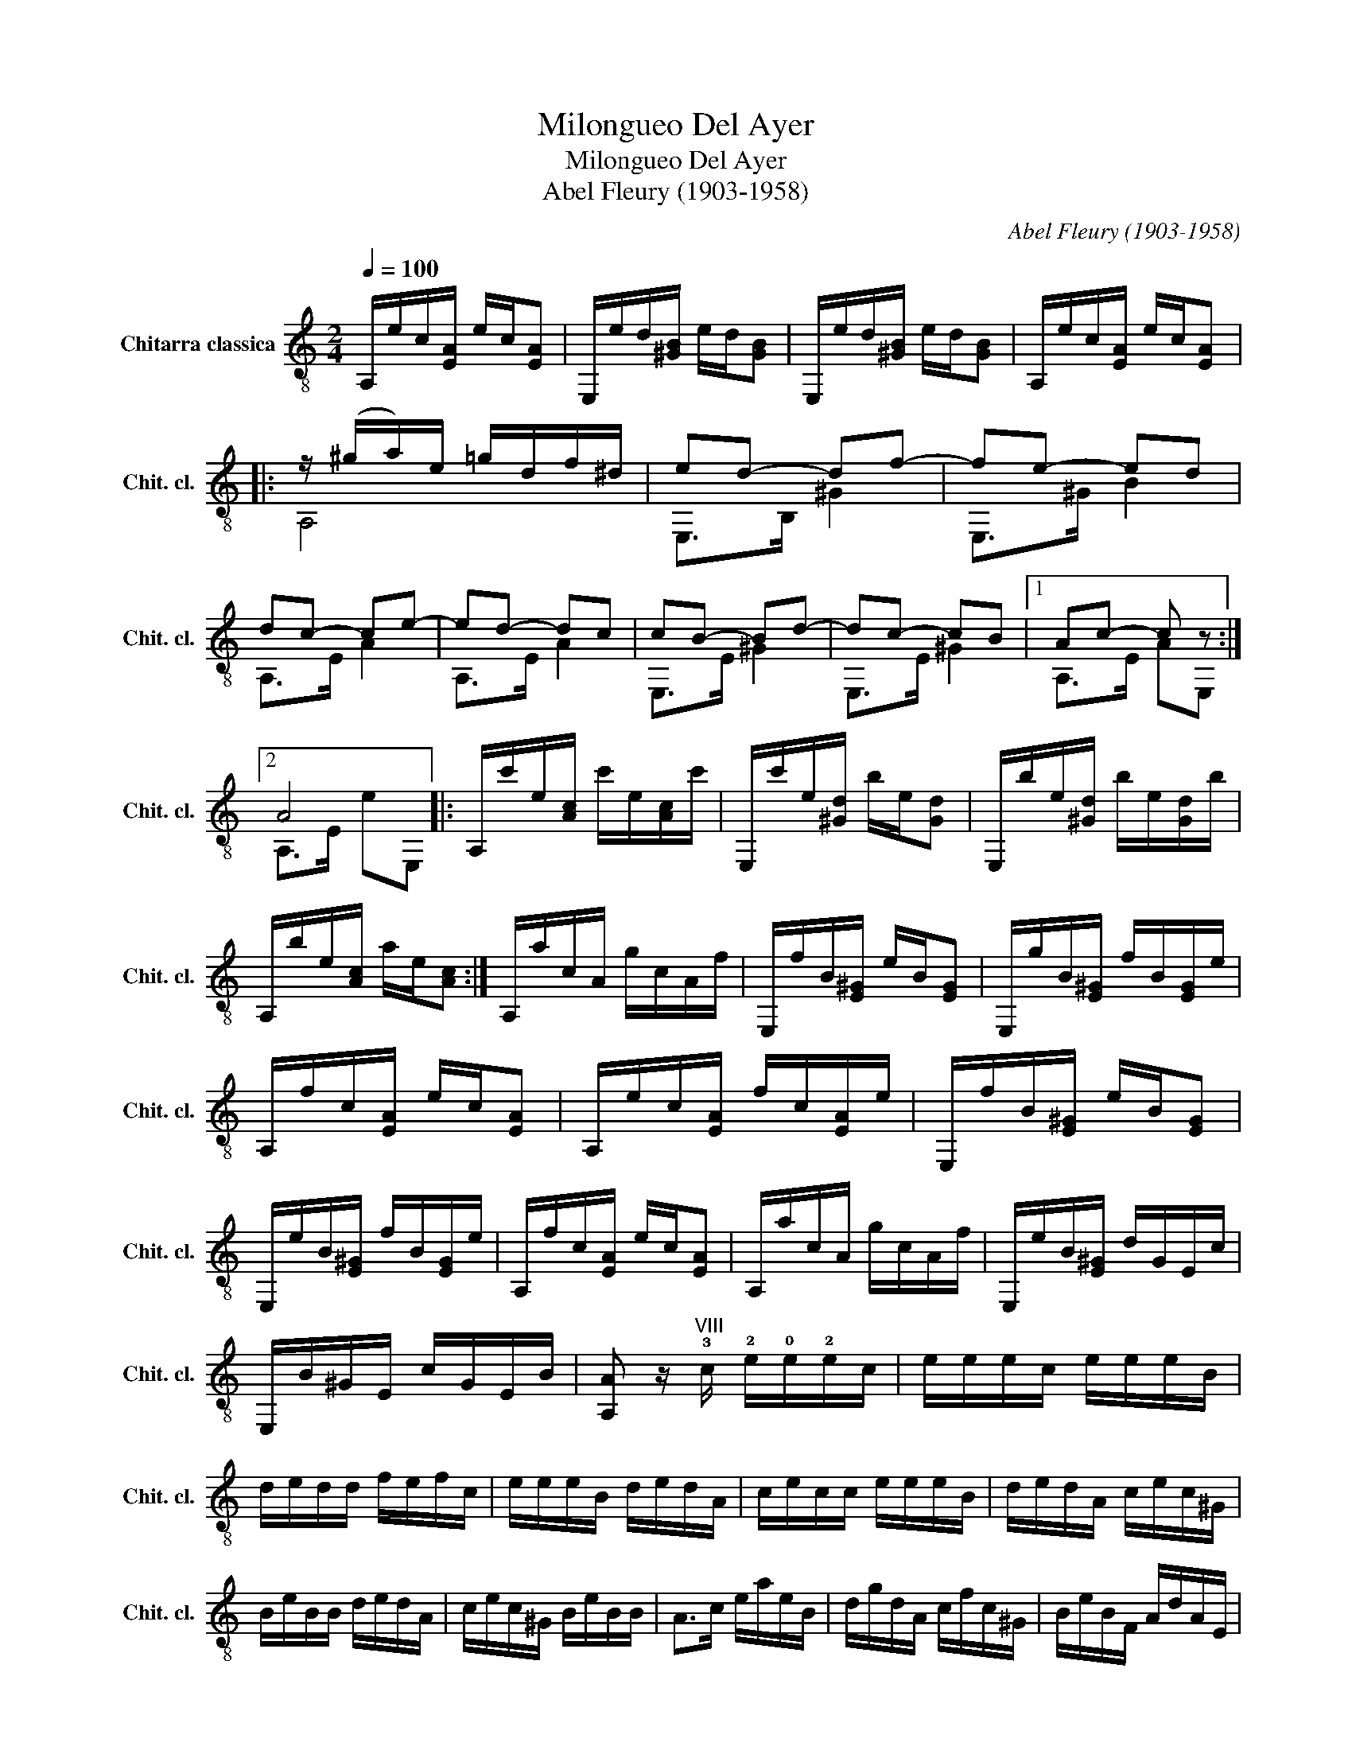 X:1
T:Milongueo Del Ayer
T:Milongueo Del Ayer
T:Abel Fleury (1903-1958)
C:Abel Fleury (1903-1958)
%%score ( 1 2 )
L:1/8
Q:1/4=100
M:2/4
K:C
V:1 treble-8 nm="Chitarra classica" snm="Chit. cl."
V:2 treble-8 
V:1
 A,/e/c/[EA]/ e/c/[EA] | E,/e/d/[^GB]/ e/d/[GB] | E,/e/d/[^GB]/ e/d/[GB] | A,/e/c/[EA]/ e/c/[EA] |: %4
 z/ (^g/a/)e/ =g/d/f/^d/ | ed- df- | fe- ed | dc- ce- | ed- dc | cB- Bd- | dc- cB |1 Ac- c z :|2 %12
 A4 |: A,/c'/e/[Ac]/ c'/e/[Ac]/c'/ | E,/c'/e/[^Gd]/ b/e/[Gd] | E,/b/e/[^Gd]/ b/e/[Gd]/b/ | %16
 A,/b/e/[Ac]/ a/e/[Ac] :| A,/a/c/A/ g/c/A/f/ | E,/f/B/[E^G]/ e/B/[EG] | E,/g/B/[E^G]/ f/B/[EG]/e/ | %20
 A,/f/c/[EA]/ e/c/[EA] | A,/e/c/[EA]/ f/c/[EA]/e/ | E,/f/B/[E^G]/ e/B/[EG] | %23
 E,/e/B/[E^G]/ f/B/[EG]/e/ | A,/f/c/[EA]/ e/c/[EA] | A,/a/c/A/ g/c/A/f/ | E,/e/B/[E^G]/ d/G/E/c/ | %27
 E,/B/^G/E/ c/G/E/B/ | [A,A] z/"^VIII" !3!c/ !2!e/!0!e/!2!e/c/ | e/e/e/c/ e/e/e/B/ | %30
 d/e/d/d/ f/e/f/c/ | e/e/e/B/ d/e/d/A/ | c/e/c/c/ e/e/e/B/ | d/e/d/A/ c/e/c/^G/ | %34
 B/e/B/B/ d/e/d/A/ | c/e/c/^G/ B/e/B/B/ | A>c e/a/e/B/ | d/g/d/A/ c/f/c/^G/ | B/e/B/F/ A/d/A/E/ | %39
 A/c/A/D/ ^G/B/G/E/ | A2 [A,cea]2 |] %41
V:2
 x4 | x4 | x4 | x4 |: A,4 | E,>B, ^G2 | E,>^G B2 | A,>E A2 | A,>E A2 | E,>E ^G2 | E,>E ^G2 |1 %11
 A,>E AE, :|2 A,>E eE, |: x4 | x4 | x4 | x4 :| x4 | x4 | x4 | x4 | x4 | x4 | x4 | x4 | x4 | x4 | %27
 x4 | x4 | x4 | x4 | x4 | x4 | x4 | x4 | x4 | x4 | x4 | x4 | x4 | x4 |] %41

